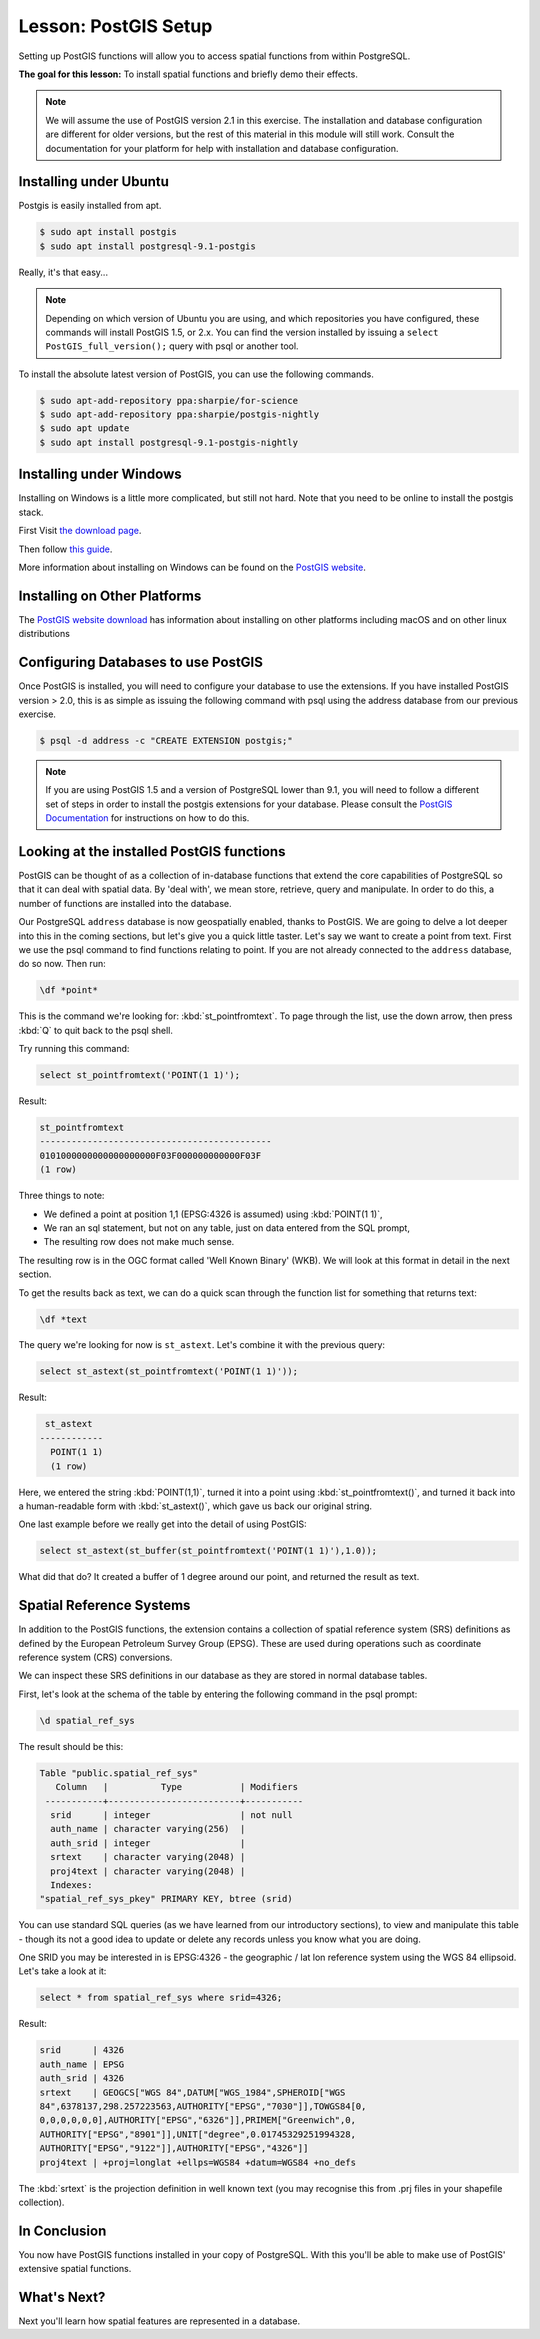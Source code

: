 .. only:: html

   |updatedisclaimer|

|LS| PostGIS Setup
===============================================================================

Setting up PostGIS functions will allow you to access spatial functions from
within PostgreSQL.

**The goal for this lesson:** To install spatial functions and briefly demo
their effects.

.. note:: We will assume the use of PostGIS version 2.1 in this exercise. The
   installation and database configuration are different for older versions,
   but the rest of this material in this module will still work. Consult the
   documentation for your platform for help with installation and database
   configuration.

Installing under Ubuntu
-------------------------------------------------------------------------------

Postgis is easily installed from apt.

.. code-block:: bash

  $ sudo apt install postgis
  $ sudo apt install postgresql-9.1-postgis

Really, it's that easy...

.. note:: Depending on which version of Ubuntu you are using, and which
   repositories you have configured, these commands will install PostGIS 1.5,
   or 2.x. You can find the version installed by issuing a ``select
   PostGIS_full_version();`` query with psql or another tool.

To install the absolute latest version of PostGIS, you can use the following
commands.

.. code-block:: bash

  $ sudo apt-add-repository ppa:sharpie/for-science
  $ sudo apt-add-repository ppa:sharpie/postgis-nightly
  $ sudo apt update
  $ sudo apt install postgresql-9.1-postgis-nightly


Installing under Windows
-------------------------------------------------------------------------------

Installing on Windows is a little more complicated, but still not hard. Note
that you need to be online to install the postgis stack.

First Visit `the download page <https://www.postgresql.org/download/>`_.

Then follow `this guide
<https://www.bostongis.com/PrinterFriendly.aspx?content_name=postgis_tut01>`_.

More information about installing on Windows can be found on the `PostGIS
website <https://postgis.net/windows_downloads>`_.

Installing on Other Platforms
-------------------------------------------------------------------------------

The `PostGIS website download <https://postgis.net/install/>`_ has information about
installing on other platforms including macOS and on other linux distributions

Configuring Databases to use PostGIS
-------------------------------------------------------------------------------

Once PostGIS is installed, you will need to configure your database to use
the extensions. If you have installed PostGIS version > 2.0, this is as simple
as issuing the following command with psql using the address database from our
previous exercise.

.. code-block:: bash

  $ psql -d address -c "CREATE EXTENSION postgis;"

.. note:: If you are using PostGIS 1.5 and a version of PostgreSQL lower than
   9.1, you will need to follow a different set of steps in order to install
   the postgis extensions for your database. Please consult the
   `PostGIS Documentation <https://postgis.net/docs/postgis_installation.html#create_new_db>`_
   for instructions on how to do this.

Looking at the installed PostGIS functions
-------------------------------------------------------------------------------

PostGIS can be thought of as a collection of in-database functions that extend
the core capabilities of PostgreSQL so that it can deal with spatial data. By
'deal with', we mean store, retrieve, query and manipulate. In order to do
this, a number of functions are installed into the database.

Our PostgreSQL ``address`` database is now geospatially enabled, thanks to PostGIS.
We are going to delve a lot deeper into this in the coming sections, but let's
give you a quick little taster. Let's say we want to create a point from text.
First we use the psql command to find functions relating to point. If you are not
already connected to the ``address`` database, do so now. Then run:

.. code-block:: psql

  \df *point*

This is the command we're looking for: :kbd:`st_pointfromtext`.  To page through
the list, use the down arrow, then press :kbd:`Q` to quit back to the psql shell.

Try running this command:

.. code-block:: sql

  select st_pointfromtext('POINT(1 1)');

Result:

.. code-block:: sql

  st_pointfromtext
  --------------------------------------------
  0101000000000000000000F03F000000000000F03F
  (1 row)

Three things to note:

* We defined a point at position 1,1 (EPSG:4326 is assumed) using
  :kbd:`POINT(1 1)`,
* We ran an sql statement, but not on any table, just on data entered from the
  SQL prompt,
* The resulting row does not make much sense.

The resulting row is in the OGC format called 'Well Known Binary' (WKB). We will
look at this format in detail in the next section.

To get the results back as text, we can do a quick scan through the function list
for something that returns text:

.. code-block:: psql

  \df *text

The query we're looking for now is ``st_astext``. Let's combine it with the
previous query:

.. code-block:: sql

  select st_astext(st_pointfromtext('POINT(1 1)'));

Result:

.. code-block:: sql

   st_astext
  ------------
    POINT(1 1)
    (1 row)

Here, we entered the string :kbd:`POINT(1,1)`, turned it
into a point using :kbd:`st_pointfromtext()`, and turned it back into a
human-readable form with :kbd:`st_astext()`, which gave us back our original
string.

One last example before we really get into the detail of using PostGIS:

.. code-block:: sql

  select st_astext(st_buffer(st_pointfromtext('POINT(1 1)'),1.0));

What did that do? It created a buffer of 1 degree around our point, and
returned the result as text.

Spatial Reference Systems
-------------------------------------------------------------------------------

In addition to the PostGIS functions, the extension contains a collection of
spatial reference system (SRS) definitions as defined by the European Petroleum
Survey Group (EPSG). These are used during operations such as coordinate
reference system (CRS) conversions.

We can inspect these SRS definitions in our database as they are stored in
normal database tables.

First, let's look at the schema of the table by entering the following command
in the psql prompt:

.. code-block:: psql

  \d spatial_ref_sys

The result should be this:

.. code-block:: sql

  Table "public.spatial_ref_sys"
     Column   |          Type           | Modifiers
   -----------+-------------------------+-----------
    srid      | integer                 | not null
    auth_name | character varying(256)  |
    auth_srid | integer                 |
    srtext    | character varying(2048) |
    proj4text | character varying(2048) |
    Indexes:
  "spatial_ref_sys_pkey" PRIMARY KEY, btree (srid)

You can use standard SQL queries (as we have learned from our introductory
sections), to view and manipulate this table - though its not a good idea to
update or delete any records unless you know what you are doing.

One SRID you may be interested in is EPSG:4326 - the geographic / lat lon
reference system using the WGS 84 ellipsoid. Let's take a look at it:

.. code-block:: sql

  select * from spatial_ref_sys where srid=4326;

Result:

.. code-block:: sql

  srid      | 4326
  auth_name | EPSG
  auth_srid | 4326
  srtext    | GEOGCS["WGS 84",DATUM["WGS_1984",SPHEROID["WGS
  84",6378137,298.257223563,AUTHORITY["EPSG","7030"]],TOWGS84[0,
  0,0,0,0,0,0],AUTHORITY["EPSG","6326"]],PRIMEM["Greenwich",0,
  AUTHORITY["EPSG","8901"]],UNIT["degree",0.01745329251994328,
  AUTHORITY["EPSG","9122"]],AUTHORITY["EPSG","4326"]]
  proj4text | +proj=longlat +ellps=WGS84 +datum=WGS84 +no_defs

The :kbd:`srtext` is the projection definition in well known text (you may recognise
this from .prj files in your shapefile collection).

|IC|
-------------------------------------------------------------------------------

You now have PostGIS functions installed in your copy of PostgreSQL. With this
you'll be able to make use of PostGIS' extensive spatial functions.

|WN|
-------------------------------------------------------------------------------

Next you'll learn how spatial features are represented in a database.


.. Substitutions definitions - AVOID EDITING PAST THIS LINE
   This will be automatically updated by the find_set_subst.py script.
   If you need to create a new substitution manually,
   please add it also to the substitutions.txt file in the
   source folder.

.. |IC| replace:: In Conclusion
.. |LS| replace:: Lesson:
.. |WN| replace:: What's Next?
.. |updatedisclaimer| replace:: :disclaimer:`Docs in progress for 'QGIS testing'. Visit https://docs.qgis.org/3.4 for QGIS 3.4 docs and translations.`
